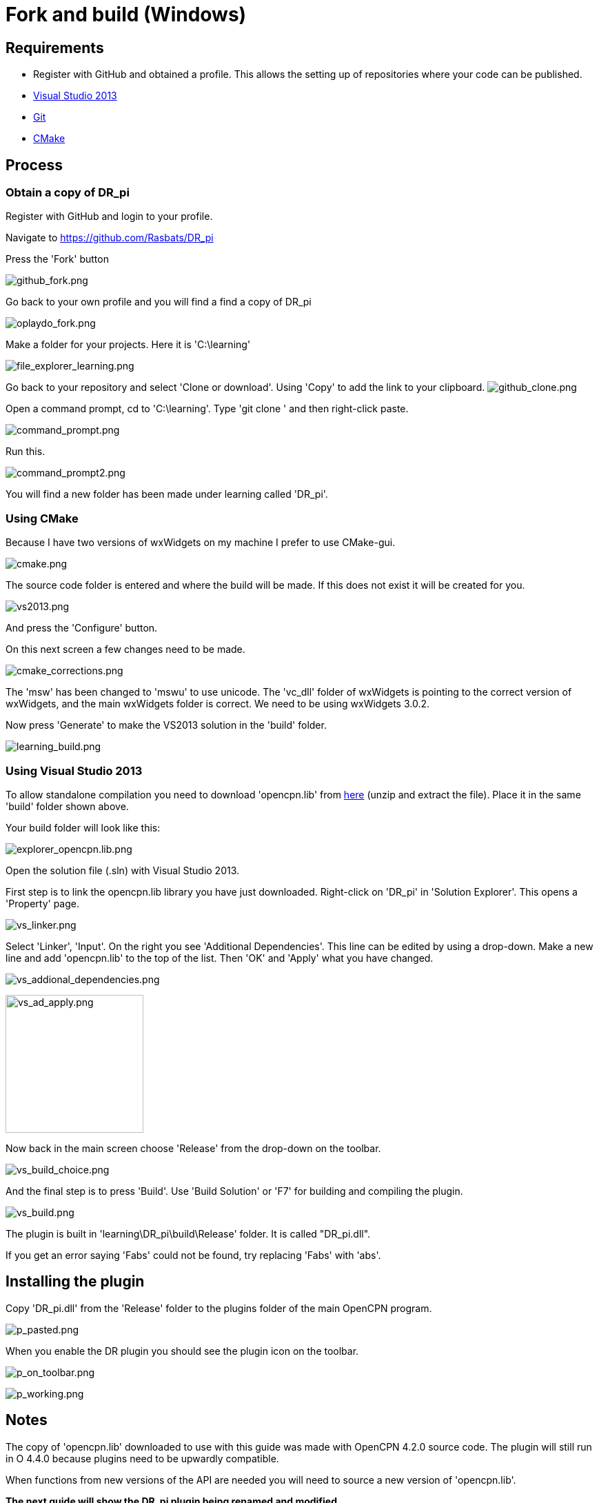 = Fork and build (Windows)

== Requirements

* Register with GitHub and obtained a profile. This allows the setting
up of repositories where your code can be published.
* xref:od-compile-windows.adoc[Visual Studio 2013]
* xref:od-compile-windows.adoc[Git]
* xref:od-compile-windows.adoc[CMake]

== Process

=== Obtain a copy of DR_pi

Register with GitHub and login to your profile.

Navigate to https://github.com/Rasbats/DR_pi

Press the 'Fork' button

image:github_fork.png[github_fork.png]

Go back to your own profile and you will find a find a copy of DR_pi

image:oplaydo_fork.png[oplaydo_fork.png]

Make a folder for your projects. Here it is 'C:\learning'

image:file_explorer_learning.png[file_explorer_learning.png]

Go back to your repository and select 'Clone or download'. Using 'Copy'
to add the link to your clipboard.
image:github_clone.png[github_clone.png]

Open a command prompt, cd to 'C:\learning'. Type 'git clone ' and then
right-click paste.

image:command_prompt.png[command_prompt.png]

Run this.

image:command_prompt2.png[command_prompt2.png]

You will find a new folder has been made under learning called 'DR_pi'.

=== Using CMake

Because I have two versions of wxWidgets on my machine I prefer to use
CMake-gui.

image:cmake.png[cmake.png]

The source code folder is entered and where the build will be made. If
this does not exist it will be created for you.

image:vs2013.png[vs2013.png]

And press the 'Configure' button.

On this next screen a few changes need to be made.

image:cmake_corrections.png[cmake_corrections.png]

The 'msw' has been changed to 'mswu' to use unicode. The 'vc_dll' folder
of wxWidgets is pointing to the correct version of wxWidgets, and the
main wxWidgets folder is correct. We need to be using wxWidgets 3.0.2.

Now press 'Generate' to make the VS2013 solution in the 'build' folder.

image:learning_build.png[learning_build.png]

=== Using Visual Studio 2013

To allow standalone compilation you need to download 'opencpn.lib' from
https://opencpn.org/wiki/dokuwiki/lib/exe/fetch.php?media=opencpn:dev:oplaydo:opencpn.lib.zip[here]
(unzip and extract the file). Place it in the same 'build' folder shown
above.

Your build folder will look like this:

image:explorer_opencpn.lib.png[explorer_opencpn.lib.png]

Open the solution file (.sln) with Visual Studio 2013.

First step is to link the opencpn.lib library you have just downloaded.
Right-click on 'DR_pi' in 'Solution Explorer'. This opens a 'Property'
page.

image:vs_linker.png[vs_linker.png]

Select 'Linker', 'Input'. On the right you see 'Additional
Dependencies'. This line can be edited by using a drop-down. Make a new
line and add 'opencpn.lib' to the top of the list. Then 'OK' and 'Apply'
what you have changed.

image:vs_addional_dependencies.png[vs_addional_dependencies.png]

image:vs_ad_apply.png[vs_ad_apply.png,width=200]

Now back in the main screen choose 'Release' from the drop-down on the
toolbar.

image:vs_build_choice.png[vs_build_choice.png]

And the final step is to press 'Build'. Use 'Build Solution' or 'F7' for
building and compiling the plugin.

image:vs_build.png[vs_build.png]

The plugin is built in 'learning\DR_pi\build\Release' folder. It is
called "DR_pi.dll".

If you get an error saying 'Fabs' could not be found, try replacing
'Fabs' with 'abs'.

== Installing the plugin

Copy 'DR_pi.dll' from the 'Release' folder to the plugins folder of the
main OpenCPN program.

image:p_pasted.png[p_pasted.png]

When you enable the DR plugin you should see the plugin icon on the
toolbar.

image:p_on_toolbar.png[p_on_toolbar.png]

image:p_working.png[p_working.png]

== Notes

The copy of 'opencpn.lib' downloaded to use with this guide was made
with OpenCPN 4.2.0 source code. The plugin will still run in O 4.4.0
because plugins need to be upwardly compatible.

When functions from new versions of the API are needed you will need to
source a new version of 'opencpn.lib'.

**The next guide will show the DR_pi plugin being renamed and modified.
**

**'oplaydo1_pi' will allow the user to input start and finish positions.
From these positions a GPX file will be created that can be imported and
viewed in OpenCPN. **
